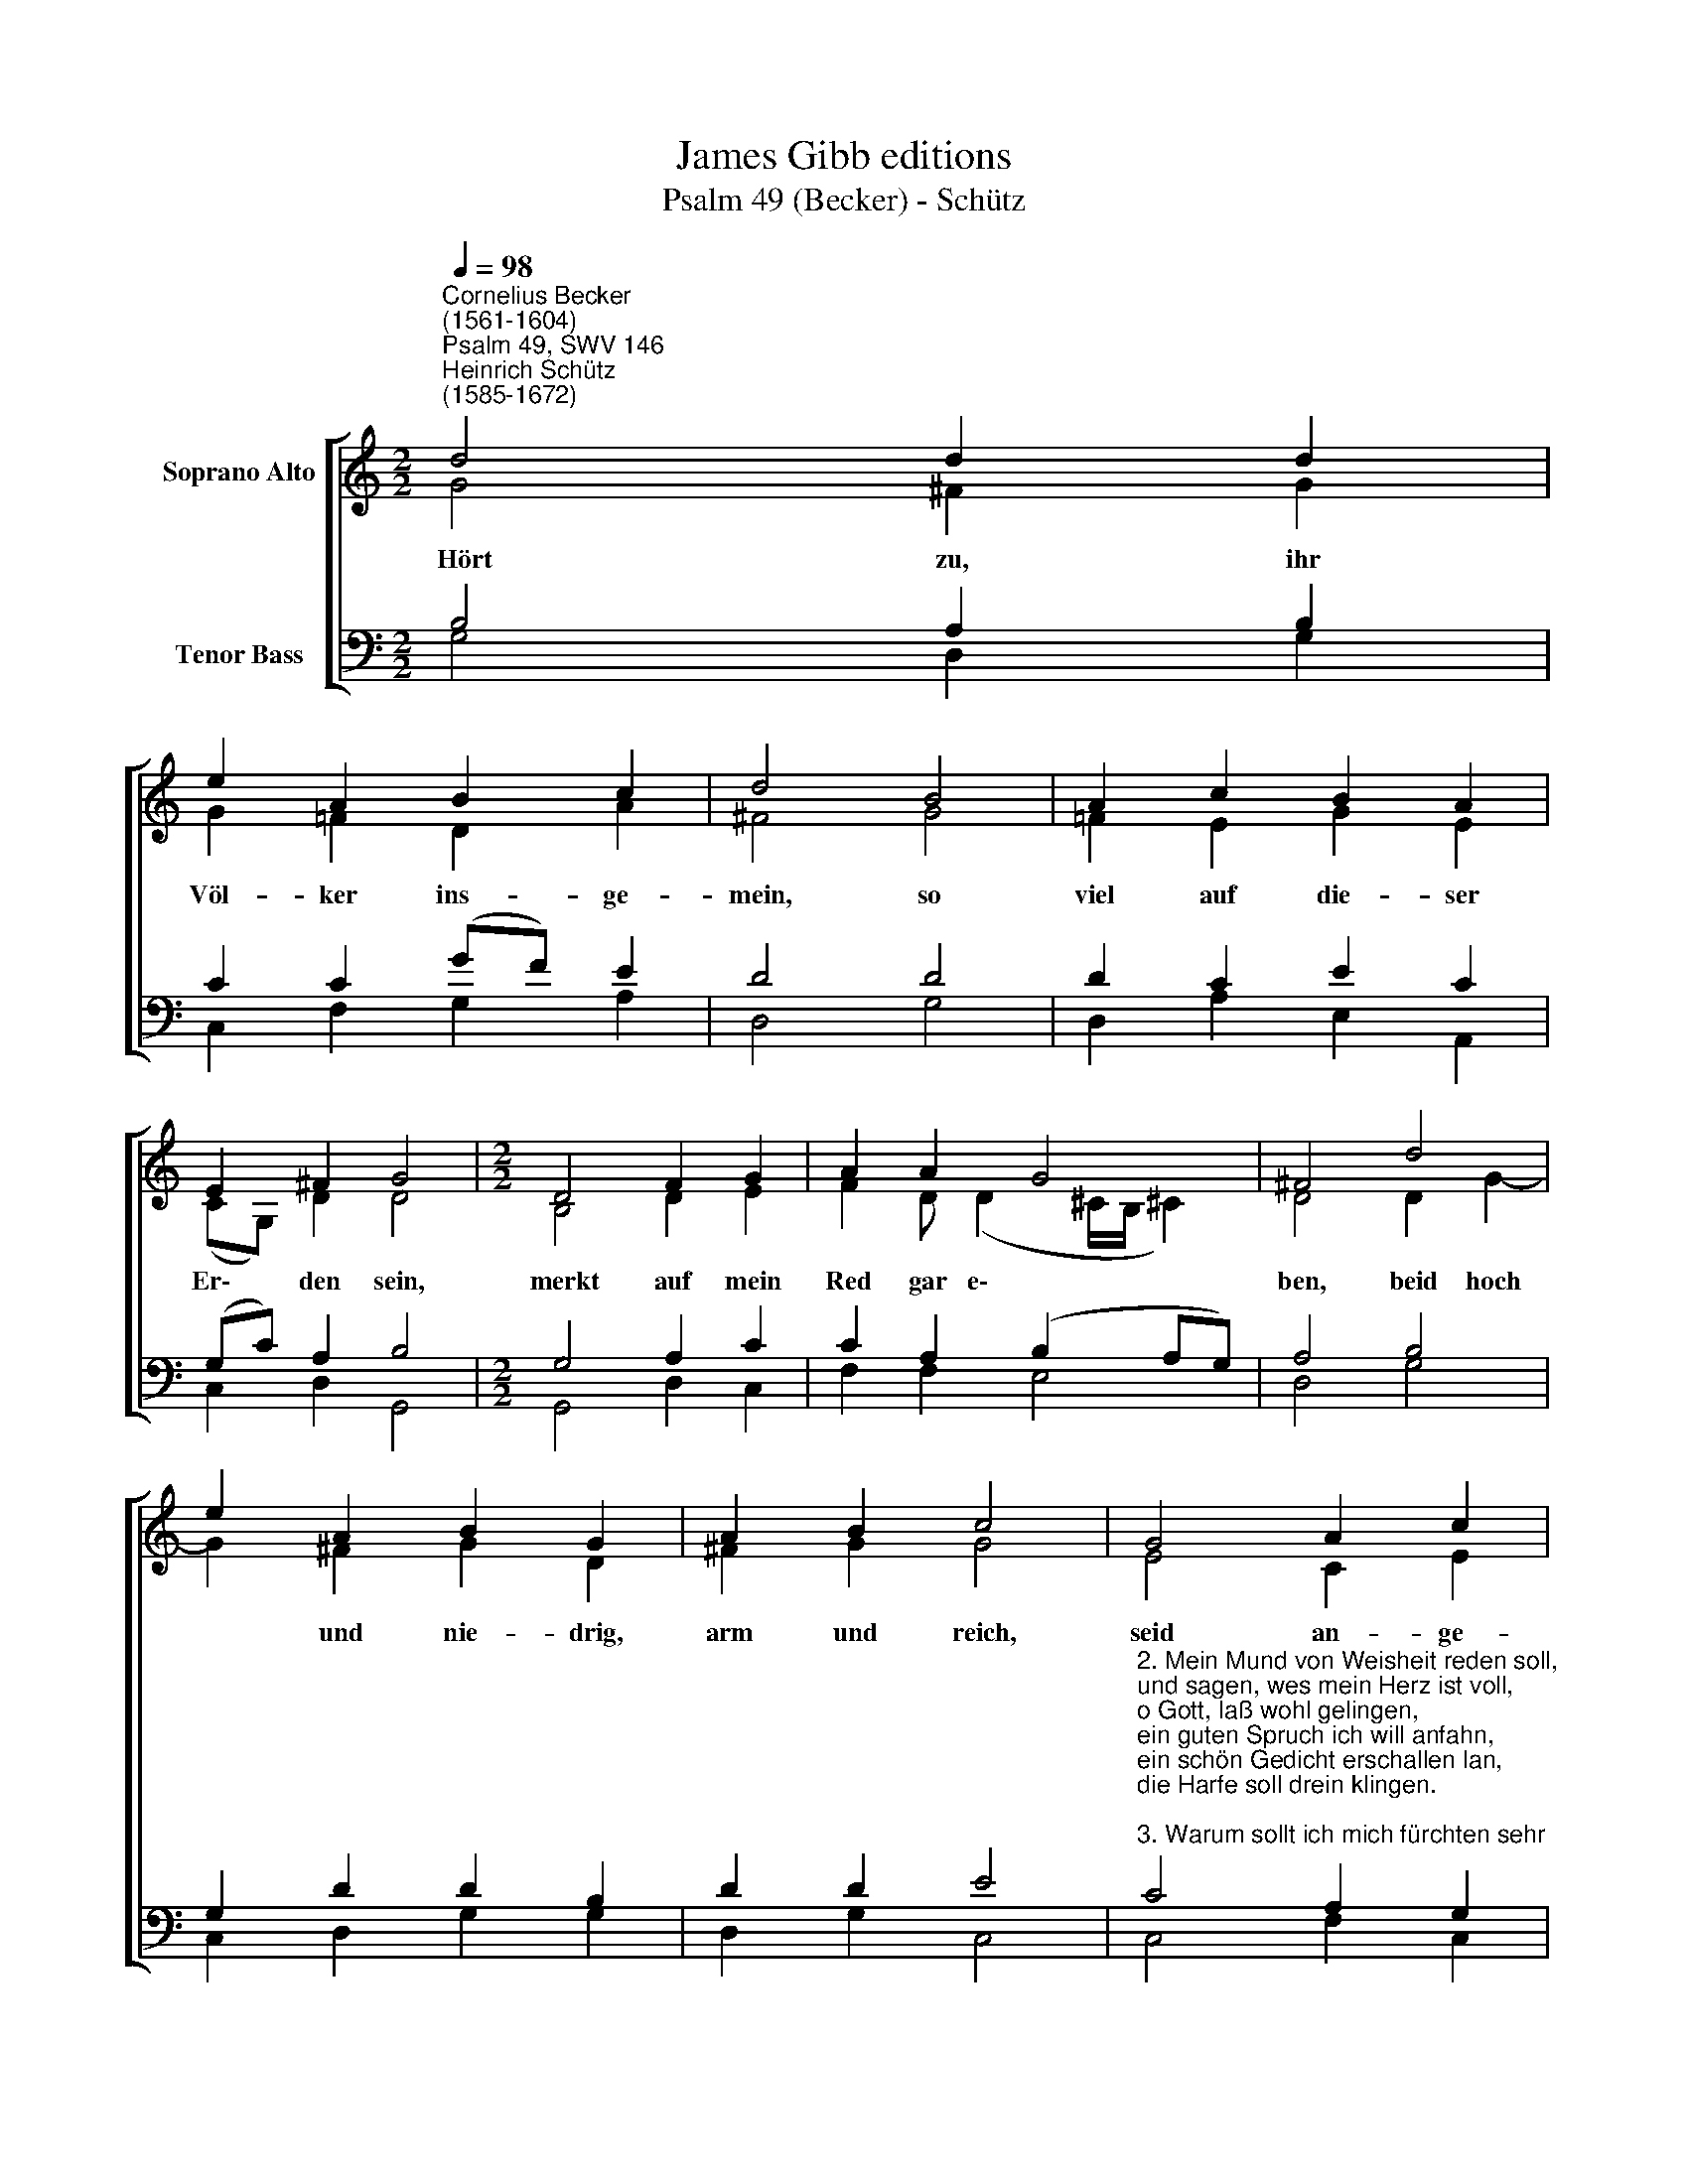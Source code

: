 X:1
T:James Gibb editions
T:Psalm 49 (Becker) - Schütz
%%score [ ( 1 2 ) ( 3 4 ) ]
L:1/8
Q:1/4=98
M:2/2
K:C
V:1 treble nm="Soprano Alto"
V:2 treble 
V:3 bass nm="Tenor Bass"
V:4 bass 
V:1
"^Cornelius Becker\n(1561-1604)""^Psalm 49, SWV 146""^Heinrich Schütz\n(1585-1672)" d4 d2 d2 | %1
 e2 A2 B2 c2 | d4 B4 | A2 c2 B2 A2 | E2 ^F2 G4 |[M:2/2] D4 F2 G2 | A2 A2 G4 | ^F4 d4 | %8
 e2 A2 B2 G2 | A2 B2 c4 | G4 A2 c2 | B2 d2 c2 B2 | A4 c4 | B2 e2 d2 B2 | c4 B8 |] %15
V:2
 G4 ^F2 G2 | G2 =F2 D2 A2 | ^F4 G4 | =F2 E2 G2 E2 | (CG,) D2 D4 |[M:2/2] B,4 D2 E2 | %6
w: ~Hört zu, ihr|Völ- ker ins- ge-|mein, so|viel auf die- ser|Er\- * den sein,|merkt auf mein|
 F2 D (D2 ^C/B,/ !courtesy!^C2) | D4 D2 G2- | G2 ^F2 G2 D2 | ^F2 G2 G4 | E4 C2 E2 | D2 F2 E2 E2 | %12
w: Red gar e\- * * *|ben, beid hoch|* und nie- drig,|arm und reich,|seid an- ge-|mah- net all- zu-|
 E4 E4 | E2 G2 G2 G(G- | G^F/E/ !courtesy!^F2) G8 |] %15
w: gleich, mit|fleiß Ge- hör zu ge\-|* * * * ben.|
V:3
 B,4 A,2 B,2 | C2 C2 (GF) E2 | D4 D4 | D2 C2 E2 C2 | (G,C) A,2 B,4 |[M:2/2] G,4 A,2 C2 | %6
 C2 A,2 (B,2 A,G,) | A,4 B,4 | G,2 D2 D2 B,2 | D2 D2 E4 | %10
"^2. Mein Mund von Weisheit reden soll,\nund sagen, wes mein Herz ist voll,\no Gott, laß wohl gelingen,\nein guten Spruch ich will anfahn,\nein schön Gedicht erschallen lan,\ndie Harfe soll drein klingen.\n\n3. Warum sollt ich mich fürchten sehr\nzur bösen Zeit, wenns gottlos Heer\nmich unter sich will treten,\nsie bauen auf ihr großes Gut,\nReichtum macht ihnen stolz den Mut\nund kann sie doch nicht retten.\n\n4. Niemand sein Bruder lösen kann\nvom Tod, Gott nimmt kein Sühnung an,\ndie Sünd ist über Maßen,\nwer eine Seel erlösen wollt,\nob er barböte alles Gold,\nmuß ers doch bleiben lassen." C4 A,2 G,2 | %11
 G,2 A,2 A,2 ^G,2 | A,4 A,4 | %13
"^5. Der Gottlos wohl ein Zeit lang lebt,\nin aller Freud Wollust schwebt,\nzuletzt muß er doch sterben,\nsowohl der Weise als der Tor,\ndes Reichen Gut hilft nichts davor,\nein ander muß es erben.\n\n9. Ich weiß, Gott wird die Seele mein\nbewahren vor der Höllen Pein,\ner hat mich angenommen.\nwährt auch der Gottlos Reich ein Zeit\nund schwebt in großer Herrlichkeit,\nlaß dirs nicht fremd vorkommen.\n\n10. Sein Herrlichkeit bleibt in der Welt,\nihm fährt nicht nach sein Gut und Geld,\ner muß dies alles lassen,\nauf Erden war fein Leben gut,\ner lobts und hat ein fröhlich'n Mut,\nfährt doch dahin sein Straßen." G,2 C2 B,2 D2 | %14
"^7" C4 D8 |] %15
V:4
 G,4 D,2 G,2 | C,2 F,2 G,2 A,2 | D,4 G,4 | D,2 A,2 E,2 A,,2 | C,2 D,2 G,,4 |[M:2/2] G,,4 D,2 C,2 | %6
 F,2 F,2 E,4 | D,4 G,4 | C,2 D,2 G,2 G,2 | D,2 G,2 C,4 | C,4 F,2 C,2 | G,2 D,2 A,,2 E,2 | %12
 A,,4 A,,4 | E,2 C,2 G,2 G,2 | A,4 G,8 |] %15

